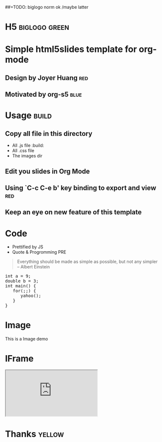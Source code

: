 #+OPTIONS: H:2 num:nil toc:nil \n:nil @:t ::t |:t ^:t f:t LaTeX:t
#+BIND: org-export-html-style-include-default nil
#+BIND: org-export-html-style-include-scripts t
#+BIND: org-export-html-auto-preamble nil
#+BIND: org-export-html-auto-postamble nil
#+BIND: org-export-html-style "<!-- configuration parameters --> <meta charset='utf-8'>"
#+BIND: org-export-html-style-extra "<!-- H5 JS --> <script src='jquery.js' type='text/javascript'></script> <script src='org-slides.js' type='text/javascript'></script> <script src='slides.js' type='text/javascript'></script>"
#+BIND: org-export-html-preamble "<section class='slides layout-regular template-default'>"
#+BIND: org-export-html-postamble "</section>"
##+TODO: biglogo norm ok /maybe latter

* H5														  :biglogo:green:

* Simple html5slides template for org-mode

** Design by Joyer Huang												:red:

** Motivated by org-s5												   :blue:

* Usage																  :build:

** Copy all file in this directory
  - All .js file :build:
  - All .css file
  - The images dir


** Edit you slides in Org Mode


** Using `C-c C-e b' key binding to export and view						:red:

** Keep an eye on new feature of this template


* Code
  - Prettified by JS
  - Quote & Progromming PRE
#+BEGIN_QUOTE
Everything should be made as simple as possible,
but not any simpler -- Albert Einstein
#+END_QUOTE

#+BEGIN_HTML
<section>
<pre>
int a = 9;
double b = 3;
int main() {
   for(;;) {
      yahoo();
   }
}
</pre>
</section>
#+END_HTML

* Image

  This is a Image demo
#+CAPTION: A google logo
#+ATTR_HTML: alt="google image" title="Action!" align="center"
  [[./images/google-logo-small.png]]

* IFrame
#+BEGIN_HTML
  <iframe src='http://www.google.com/doodle4google/history.html'></iframe>
#+END_HTML

* Thanks															 :yellow:


